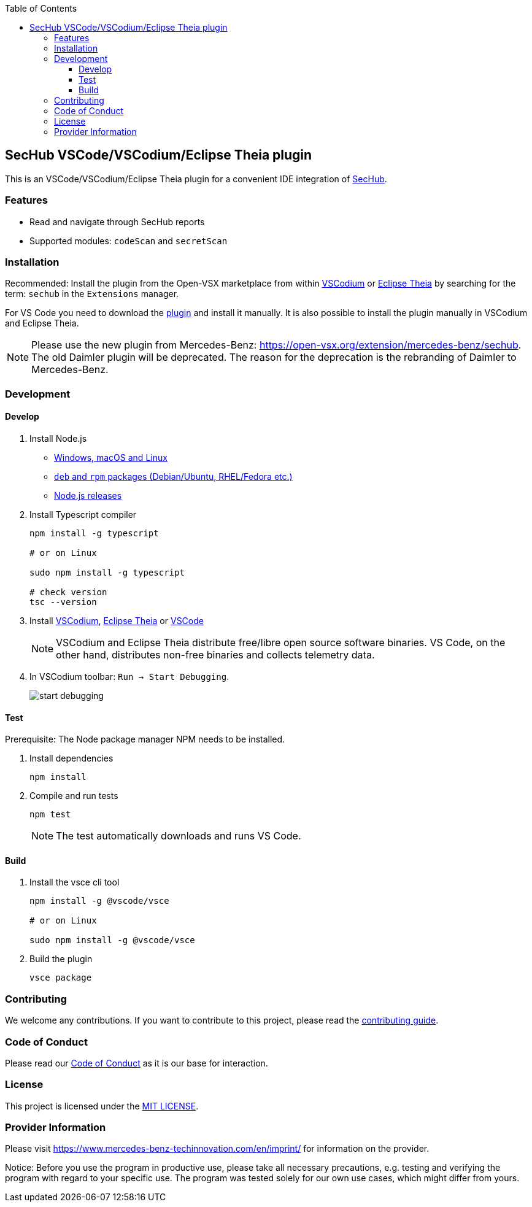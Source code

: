 // SPDX-License-Identifier: MIT

:toc:
:toclevels: 4
:toc-placement!:

toc::[]

== SecHub VSCode/VSCodium/Eclipse Theia plugin

This is an VSCode/VSCodium/Eclipse Theia plugin for a convenient IDE integration of https://github.com/mercedes-benz/sechub[SecHub].

=== Features

* Read and navigate through SecHub reports
* Supported modules: `codeScan` and `secretScan`

=== Installation

Recommended: Install the plugin from the Open-VSX marketplace from within https://vscodium.com/[VSCodium] or https://theia-ide.org/[Eclipse Theia] by searching for the term: `sechub` in the `Extensions` manager.

For VS Code you need to download the https://open-vsx.org/extension/mercedes-benz/sechub[plugin] and install it manually. It is also possible to install the plugin manually in VSCodium and Eclipse Theia.

NOTE: Please use the new plugin from Mercedes-Benz: https://open-vsx.org/extension/mercedes-benz/sechub. The old Daimler plugin will be deprecated. The reason for the deprecation is the rebranding of Daimler to Mercedes-Benz.

=== Development

==== Develop

. Install Node.js

** https://nodejs.org/en/download[Windows, macOS and Linux]
** https://github.com/nodesource/distributions/tree/master[`deb` and `rpm` packages (Debian/Ubuntu, RHEL/Fedora etc.)]
** https://nodejs.dev/en/about/releases/[Node.js releases]

. Install Typescript compiler
+
----
npm install -g typescript

# or on Linux

sudo npm install -g typescript

# check version
tsc --version
----

. Install https://vscodium.com/[VSCodium], https://theia-ide.org/[Eclipse Theia] or https://code.visualstudio.com/[VSCode]
+
NOTE: VSCodium and Eclipse Theia distribute free/libre open source software binaries. VS Code, on the other hand, distributes non-free binaries and collects telemetry data.

. In VSCodium toolbar: `Run -> Start Debugging`.
+
image::README/start_debugging.png[]

==== Test

Prerequisite: The Node package manager NPM needs to be installed.

. Install dependencies
+
----
npm install
----

. Compile and run tests
+
----
npm test
----
+
NOTE: The test automatically downloads and runs VS Code.

==== Build

. Install the vsce cli tool
+
----
npm install -g @vscode/vsce

# or on Linux

sudo npm install -g @vscode/vsce
----

. Build the plugin
+
----
vsce package
----

=== Contributing

We welcome any contributions.
If you want to contribute to this project, please read the link:CONTRIBUTING.md[contributing guide].

=== Code of Conduct

Please read our https://github.com/mercedes-benz/foss/blob/master/CODE_OF_CONDUCT.md[Code of Conduct] as it is our base for interaction.

=== License

This project is licensed under the link:LICENSE[MIT LICENSE].

=== Provider Information

Please visit https://www.mercedes-benz-techinnovation.com/en/imprint/ for information on the provider.

Notice: Before you use the program in productive use, please take all necessary precautions,
e.g. testing and verifying the program with regard to your specific use.
The program was tested solely for our own use cases, which might differ from yours.

